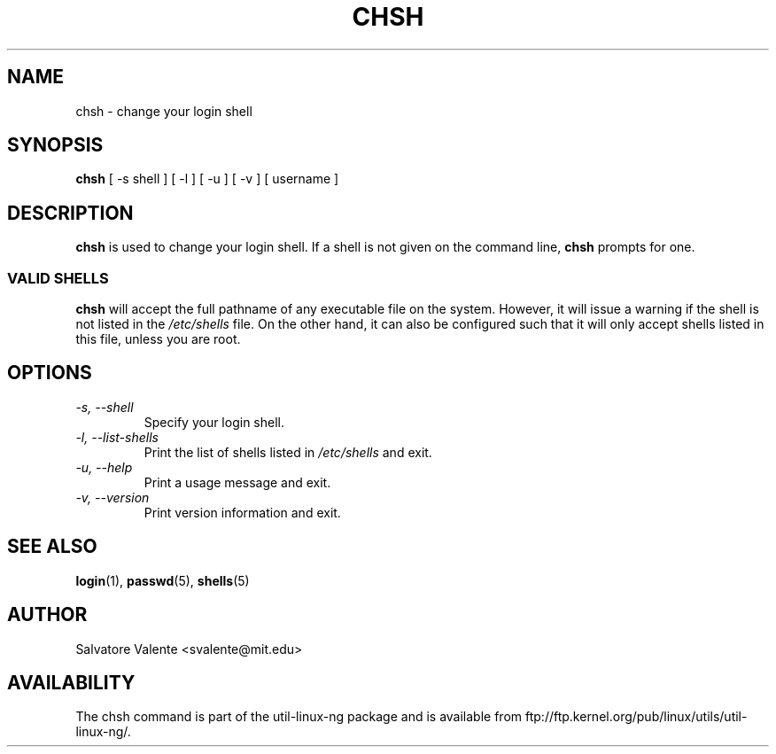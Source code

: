 .\"
.\"  chsh.1 -- change your login shell
.\"  (c) 1994 by salvatore valente <svalente@athena.mit.edu>
.\"
.\"  this program is free software.  you can redistribute it and
.\"  modify it under the terms of the gnu general public license.
.\"  there is no warranty.
.\"
.\"  $Author: faith $
.\"  $Revision: 1.1 $
.\"  $Date: 1995/03/12 01:28:58 $
.\"
.TH CHSH 1 "7 October 1998" "chsh" "Linux Reference Manual"
.SH NAME
chsh \- change your login shell
.SH SYNOPSIS
.B chsh
[\ \-s\ shell\ ] [\ \-l\ ] [\ \-u\ ] [\ \-v\ ] [\ username\ ]
.SH DESCRIPTION
.B chsh
is used to change your login shell.
If a shell is not given on the command line,
.B chsh
prompts for one.
.SS VALID SHELLS
.B chsh
will accept the full pathname of any executable file on the system.
However, it will issue a warning if the shell is not listed in the
.I /etc/shells
file.
On the other hand, it can also be configured such that it will
only accept shells listed in this file, unless you are root.
.SH OPTIONS
.TP
.I "\-s, \-\-shell"
Specify your login shell.
.TP
.I "\-l, \-\-list-shells"
Print the list of shells listed in
.I /etc/shells
and exit.
.TP
.I "\-u, \-\-help"
Print a usage message and exit.
.TP
.I "-v, \-\-version"
Print version information and exit.
.SH "SEE ALSO"
.BR login (1),
.BR passwd (5),
.BR shells (5)
.SH AUTHOR
Salvatore Valente <svalente@mit.edu>
.SH AVAILABILITY
The chsh command is part of the util-linux-ng package and is available from
ftp://ftp.kernel.org/pub/linux/utils/util-linux-ng/.
